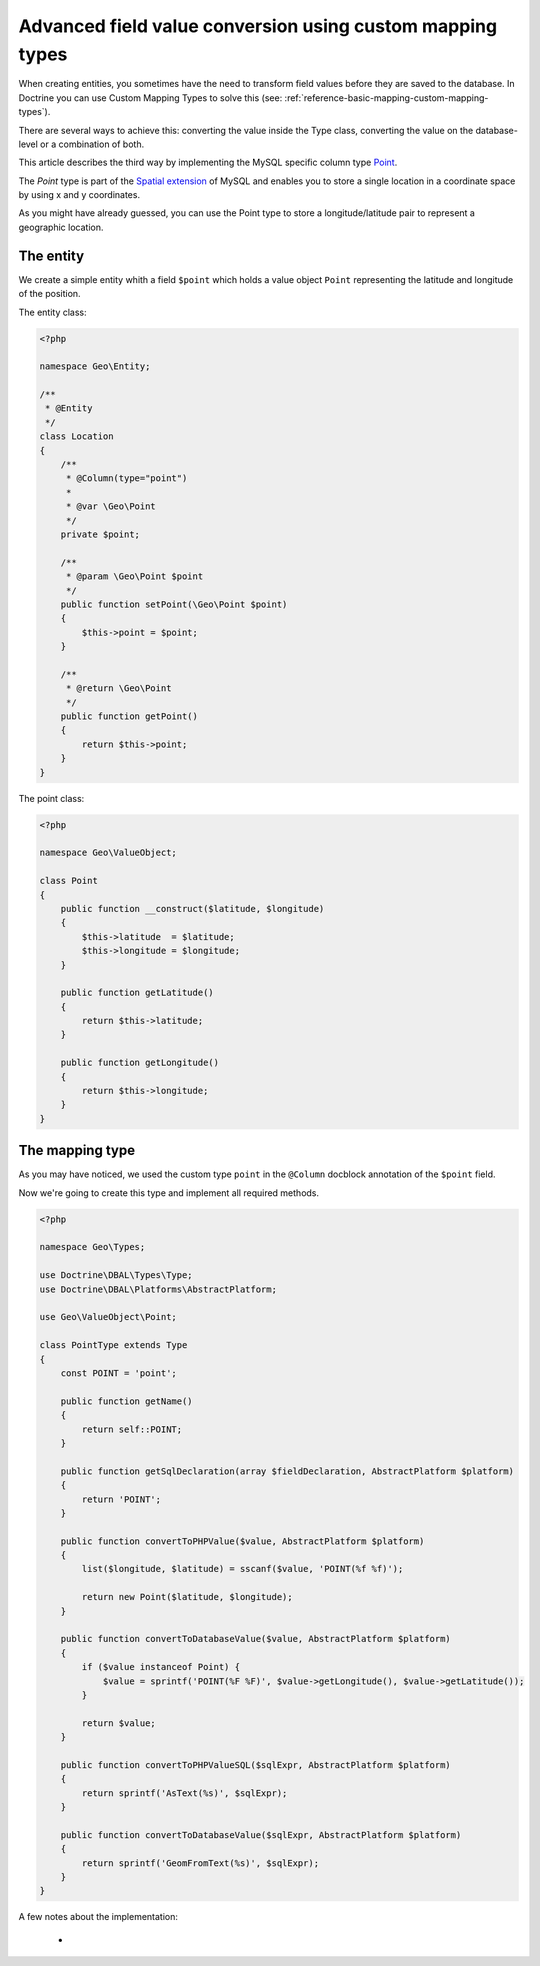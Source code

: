 Advanced field value conversion using custom mapping types
==========================================================

.. sectionauthor:: Jan Sorgalla <jsorgalla@googlemail.com>

When creating entities, you sometimes have the need to transform field values
before they are saved to the database. In Doctrine you can use Custom Mapping 
Types to solve this (see: :ref:`reference-basic-mapping-custom-mapping-types`).

There are several ways to achieve this: converting the value inside the Type
class, converting the value on the database-level or a combination of both.

This article describes the third way by implementing the MySQL specific column
type `Point <http://dev.mysql.com/doc/refman/5.5/en/gis-class-point.html>`_.

The `Point` type is part of the `Spatial extension <http://dev.mysql.com/doc/refman/5.5/en/spatial-extensions.html>`_
of MySQL and enables you to store a single location in a coordinate space by
using x and y coordinates.

As you might have already guessed, you can use the Point type to store a 
longitude/latitude pair to represent a geographic location.

The entity
----------

We create a simple entity whith a field ``$point`` which holds a value object 
``Point`` representing the latitude and longitude of the position.

The entity class:

.. code-block:: php

    <?php
    
    namespace Geo\Entity;
 
    /**
     * @Entity
     */
    class Location
    {
        /**
         * @Column(type="point")
         *
         * @var \Geo\Point
         */
        private $point;

        /**
         * @param \Geo\Point $point
         */
        public function setPoint(\Geo\Point $point)
        {
            $this->point = $point;
        }

        /**
         * @return \Geo\Point
         */
        public function getPoint()
        {
            return $this->point;
        }
    }

The point class:

.. code-block:: php

    <?php
    
    namespace Geo\ValueObject;

    class Point
    {
        public function __construct($latitude, $longitude)
        {
            $this->latitude  = $latitude;
            $this->longitude = $longitude;
        }

        public function getLatitude()
        {
            return $this->latitude;
        }

        public function getLongitude()
        {
            return $this->longitude;
        }
    }

The mapping type
----------------

As you may have noticed, we used the custom type ``point`` in the ``@Column`` 
docblock annotation of the ``$point`` field.

Now we're going to create this type and implement all required methods.

.. code-block:: php

    <?php

    namespace Geo\Types;

    use Doctrine\DBAL\Types\Type;
    use Doctrine\DBAL\Platforms\AbstractPlatform;

    use Geo\ValueObject\Point;

    class PointType extends Type
    {
        const POINT = 'point';

        public function getName()
        {
            return self::POINT;
        }

        public function getSqlDeclaration(array $fieldDeclaration, AbstractPlatform $platform)
        {
            return 'POINT';
        }

        public function convertToPHPValue($value, AbstractPlatform $platform)
        {
            list($longitude, $latitude) = sscanf($value, 'POINT(%f %f)');

            return new Point($latitude, $longitude);
        }

        public function convertToDatabaseValue($value, AbstractPlatform $platform)
        {
            if ($value instanceof Point) {
                $value = sprintf('POINT(%F %F)', $value->getLongitude(), $value->getLatitude());
            }

            return $value;
        }

        public function convertToPHPValueSQL($sqlExpr, AbstractPlatform $platform)
        {
            return sprintf('AsText(%s)', $sqlExpr);
        }

        public function convertToDatabaseValue($sqlExpr, AbstractPlatform $platform)
        {
            return sprintf('GeomFromText(%s)', $sqlExpr);
        }
    }

A few notes about the implementation:

  * 
